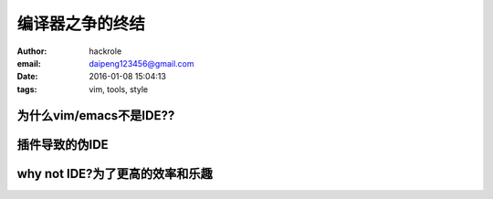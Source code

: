 编译器之争的终结
================

:author: hackrole
:email: daipeng123456@gmail.com
:date: 2016-01-08 15:04:13
:tags: vim, tools, style

为什么vim/emacs不是IDE??
------------------------


插件导致的伪IDE
---------------


why not IDE?为了更高的效率和乐趣
--------------------------------

